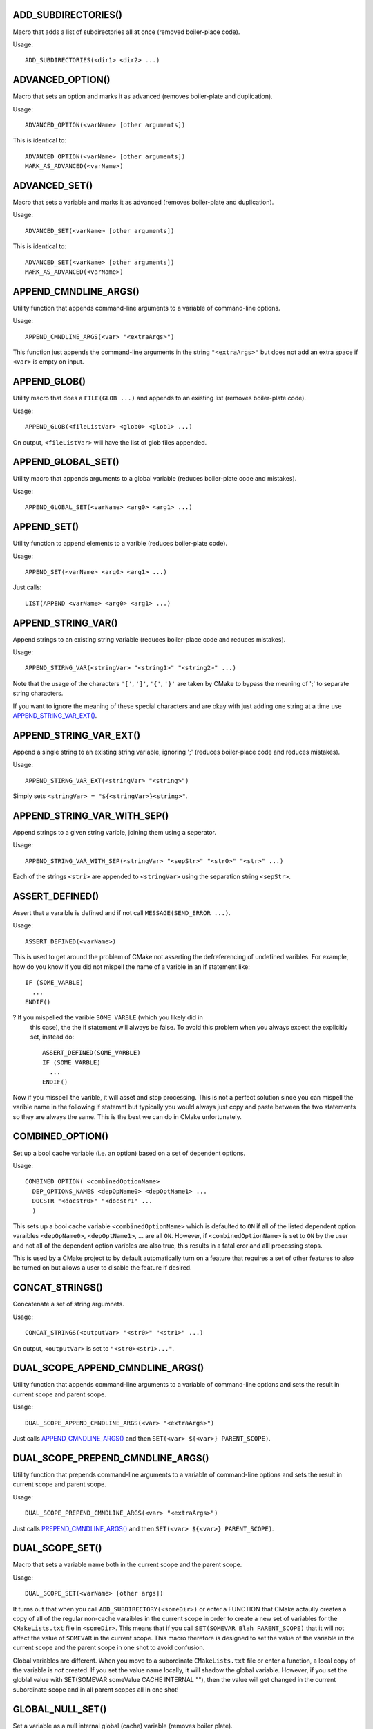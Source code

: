 .. WARNING: The file UtilsMacroFunctionDoc.rst is autogenerated from
.. the file UtilsMacroFunctionDocTemplate.rst in the script
.. generate-dev-guide.sh.  Only the file UtilsMacroFunctionDoc.rst
.. should be directly modified!

ADD_SUBDIRECTORIES()
--------------------

Macro that adds a list of subdirectories all at once (removed boiler-place
code).

Usage::

  ADD_SUBDIRECTORIES(<dir1> <dir2> ...)

ADVANCED_OPTION()
-----------------

Macro that sets an option and marks it as advanced (removes boiler-plate and
duplication).

Usage::

  ADVANCED_OPTION(<varName> [other arguments])

This is identical to::

  ADVANCED_OPTION(<varName> [other arguments])
  MARK_AS_ADVANCED(<varName>)

ADVANCED_SET()
--------------

Macro that sets a variable and marks it as advanced (removes boiler-plate
and duplication).

Usage::

  ADVANCED_SET(<varName> [other arguments])

This is identical to::

  ADVANCED_SET(<varName> [other arguments])
  MARK_AS_ADVANCED(<varName>)

APPEND_CMNDLINE_ARGS()
----------------------

Utility function that appends command-line arguments to a variable of
command-line options.

Usage::

  APPEND_CMNDLINE_ARGS(<var> "<extraArgs>")

This function just appends the command-line arguments in the string
``"<extraArgs>"`` but does not add an extra space if ``<var>`` is empty on
input.

APPEND_GLOB()
-------------

Utility macro that does a ``FILE(GLOB ...)`` and appends to an existing list
(removes boiler-plate code).

Usage::

  APPEND_GLOB(<fileListVar> <glob0> <glob1> ...)

On output, ``<fileListVar>`` will have the list of glob files appended.

APPEND_GLOBAL_SET()
-------------------

Utility macro that appends arguments to a global variable (reduces
boiler-plate code and mistakes).

Usage::

  APPEND_GLOBAL_SET(<varName> <arg0> <arg1> ...)

APPEND_SET()
------------

Utility function to append elements to a varible (reduces boiler-plate
code).

Usage::

  APPEND_SET(<varName> <arg0> <arg1> ...)

Just calls::

  LIST(APPEND <varName> <arg0> <arg1> ...)

APPEND_STRING_VAR()
-------------------

Append strings to an existing string variable (reduces boiler-place code and
reduces mistakes).

Usage::

  APPEND_STIRNG_VAR(<stringVar> "<string1>" "<string2>" ...)

Note that the usage of the characters ``'['``, ``']'``, ``'{'``, ``'}'`` are
taken by CMake to bypass the meaning of ';' to separate string characters.

If you want to ignore the meaning of these special characters and are okay with
just adding one string at a time use `APPEND_STRING_VAR_EXT()`_.

APPEND_STRING_VAR_EXT()
-----------------------

Append a single string to an existing string variable, ignoring ';' (reduces
boiler-place code and reduces mistakes).

Usage::

  APPEND_STIRNG_VAR_EXT(<stringVar> "<string>")

Simply sets ``<stringVar> = "${<stringVar>}<string>"``.

APPEND_STRING_VAR_WITH_SEP()
----------------------------

Append strings to a given string varible, joining them using a seperator.

Usage::

  APPEND_STRING_VAR_WITH_SEP(<stringVar> "<sepStr>" "<str0>" "<str>" ...)

Each of the strings ``<stri>`` are appended to ``<stringVar>`` using the
separation string ``<sepStr>``.

ASSERT_DEFINED()
----------------

Assert that a varaible is defined and if not call ``MESSAGE(SEND_ERROR ...)``.

Usage::

  ASSERT_DEFINED(<varName>)

This is used to get around the problem of CMake not asserting the
defreferencing of undefined varibles.  For example, how do you know if you
did not mispell the name of a varible in an if statement like::

  IF (SOME_VARBLE)
    ...
  ENDIF()

?  If you mispelled the varible ``SOME_VARBLE`` (which you likely did in
 this case), the the if statement will always be false.  To avoid this
 problem when you always expect the explicitly set, instead do::

  ASSERT_DEFINED(SOME_VARBLE)
  IF (SOME_VARBLE)
    ...
  ENDIF()

Now if you misspell the varible, it will asset and stop processing.  This is
not a perfect solution since you can mispell the varible name in the
following if statemnt but typically you would always just copy and paste
between the two statements so they are always the same.  This is the best we
can do in CMake unfortunately.

COMBINED_OPTION()
-----------------

Set up a bool cache variable (i.e. an option) based on a set of dependent
options.

Usage::

  COMBINED_OPTION( <combinedOptionName>
    DEP_OPTIONS_NAMES <depOpName0> <depOptName1> ...
    DOCSTR "<docstr0>" "<docstr1" ...
    )

This sets up a bool cache variable ``<combinedOptionName>`` which is
defaulted to ``ON`` if all of the listed dependent option varaibles
``<depOpName0>``, ``<depOptName1>``, ... are all ``ON``.  However, if
``<combinedOptionName>`` is set to ``ON`` by the user and not all of the
dependent option varibles are also true, this results in a fatal eror and
alll processing stops.

This is used by a CMake project to by default automatically turn on a
feature that requires a set of other features to also be turned on but
allows a user to disable the feature if desired.

CONCAT_STRINGS()
----------------

Concatenate a set of string argumnets.

Usage::

  CONCAT_STRINGS(<outputVar> "<str0>" "<str1>" ...)

On output, ``<outputVar>`` is set to ``"<str0><str1>..."``.

DUAL_SCOPE_APPEND_CMNDLINE_ARGS()
---------------------------------

Utility function that appends command-line arguments to a variable of
command-line options and sets the result in current scope and parent scope.

Usage::

  DUAL_SCOPE_APPEND_CMNDLINE_ARGS(<var> "<extraArgs>")

Just calls `APPEND_CMNDLINE_ARGS()`_ and then ``SET(<var> ${<var>} PARENT_SCOPE)``.

DUAL_SCOPE_PREPEND_CMNDLINE_ARGS()
----------------------------------

Utility function that prepends command-line arguments to a variable of
command-line options and sets the result in current scope and parent scope.

Usage::

  DUAL_SCOPE_PREPEND_CMNDLINE_ARGS(<var> "<extraArgs>")

Just calls `PREPEND_CMNDLINE_ARGS()`_ and then ``SET(<var> ${<var>} PARENT_SCOPE)``.

DUAL_SCOPE_SET()
----------------

Macro that sets a variable name both in the current scope and the
parent scope.

Usage::

   DUAL_SCOPE_SET(<varName> [other args])

It turns out that when you call ``ADD_SUBDIRECTORY(<someDir>)`` or enter a
FUNCTION that CMake actaully creates a copy of all of the regular non-cache
varaibles in the current scope in order to create a new set of variables for
the ``CMakeLists.txt`` file in ``<someDir>``.  This means that if you call
``SET(SOMEVAR Blah PARENT_SCOPE)`` that it will not affect the value of
``SOMEVAR`` in the current scope.  This macro therefore is designed to set
the value of the variable in the current scope and the parent scope in one
shot to avoid confusion.

Global variables are different.  When you move to a subordinate
``CMakeLists.txt`` file or enter a function, a local copy of the variable is
*not* created.  If you set the value name locally, it will shadow the global
variable.  However, if you set the globlal value with SET(SOMEVAR someValue
CACHE INTERNAL ""), then the value will get changed in the current
subordinate scope and in all parent scopes all in one shot!

GLOBAL_NULL_SET()
-----------------

Set a variable as a null internal global (cache) variable (removes boiler
plate).

Usage::

  GLOBAL_NULL_SET(<varName>)

This just calls::

  SET(<varName> "" CACHE INTERNAL "")

GLOBAL_SET()
------------

Set a variable as an internal global (cache) variable (removes boiler
plate).

Usage::

  GLOBAL_SET(<varName> [other args])

This just calls::

  SET(<varName> [other args] CACHE INTERNAL "")

PARSE_ARGUMENTS()
-----------------

Parse a set of macro/functon input arguments into different lists.  This
allows the easy implementation of keyword-based user-defined macros and
functions.

Usage::

  PARSE_ARGUMENTS(
    <prefix>  <argNamesList>  <optionNamesList>
    <inputArgsList>
    )

Arguments to this macro:

  ``<prefix>``

    Prefix ``<prefix>_`` added the list and option variables created listed
    in ``<argNamesList>`` and ``<optionNamesList>``.

  ``<argNamesList>``

    Quoted array of list arguments (e.g. ``"<argName0>;<argName1>;..."``).
    For each varaible name ``<argNamei>``, a local varible will be created
    in the current scope with the name ``<prefix>_<argNamei>`` which gives
    the list of varibles parsed out of ``<inputArgsList>``.

  ``<optionNamesList>``

    Quoted array of list arguments (e.g. ``"<optName0>;<optName1>;..."``).
    For each varaible name ``<optNamei>``, a local varible will be created
    in the current scope with the name ``<prefix>_<optNamei>`` that is
    either set to ``TRUE`` or ``FALSE`` depending if ``<optNamei>`` apears
    in ``<inputArgsList>`` or not.

  ``<inputArgsList>``

    List of arguments keyword-based arguments passed in for the outer macro
    or function to be parsed out into the different argument and option
    lists.

What this macro does is very simple yet very powerful.  What it does is to
allow you to create your own keyword-based macros and functions like CMake
has.

For example, consider the following user-defined macro that uses both
positional and keyword-based arguments using ``PARSE_ARGUMENTS()``::

  MACRO(PARSE_SPECIAL_VARS  BASE_NAME)

    PARSE_ARGUMENTS(
      #prefix
      ${BASE_NAME}
      #lists
      "ARG0;ARG1;ARG2"
      #options
      "OPT0;OPT1"
      ${ARGN}
      )

  ENDMACRO()

Calling this macro as::

  PARSE_SPECIAL_VARS(MyVar ARG0 a b ARG2 c OPT1)

sets the following varibles in the current scopt:

* ``MyVar_ARG0="a;b"``
* ``MyVar_ARG1=""``
* ``MyVar_ARG2="c"``
* ``MyVar_OPT0="FALSE"``
* ``MyVar_OPT1="TRUE"``

Any initial arguments that are not recongnised as ``<argNamesList>`` keyword
arguments will be put into the local varible ``<prefix>_DEFAULT_ARGS``.  If
no arguments in ``${ARGN}`` match any in ``<argNamesList>``, then all
non-option arguments are point into ``<prefix>_DEFAULT_ARGS``.

This allows you to define user-defined macros and functions that have a
mixture of positional arguments and keyword-based arguments like you can do
in other languages.  The keyword-based arguments can be passed in any
order and those that are missing are empty (or false) by default.

If ``PARSE_ARGUMENTS_DUMP_OUTPUT_ENABLED``is set to ``TRUE``, then a bunch
of detailed debug info will be printed.  This should only lbe used in the
most desparate of debug situations because it will print a *lot* of output!

**PERFORMANCE:** This function will scale as::

  O( (len(<argNamesList>) * len(<optionNamesList>)) * len(<inputArgsList>) )

Therefore, this could scale very badly for large lests of argument and
option names and input argument lists.

PREPEND_CMNDLINE_ARGS()
-----------------------

Utility function that prepends command-line arguments to a variable of
command-line options.

Usage::

  PREPEND_CMNDLINE_ARGS(<var> "<extraArgs>")

This function just prepends the command-line arguments in the string
``"<extraArgs>"`` but does not add an extra space if ``<var>`` is empty on
input.

